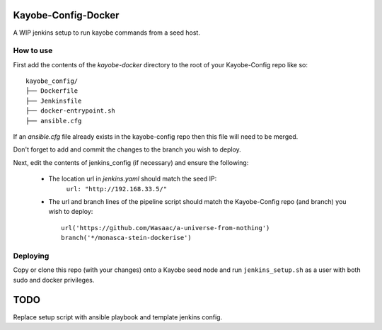 Kayobe-Config-Docker
####################

A WIP jenkins setup to run kayobe commands from a seed host.

How to use
----------
First add the contents of the `kayobe-docker` directory
to the root of your Kayobe-Config repo like so::
    kayobe_config/
    ├── Dockerfile
    ├── Jenkinsfile
    ├── docker-entrypoint.sh
    ├── ansible.cfg

If an `ansible.cfg` file already exists in the kayobe-config
repo then this file will need to be merged.

Don't forget to add and commit the changes to the branch
you wish to deploy.

Next, edit the contents of jenkins_config (if necessary)
and ensure the following:

 * The location url in `jenkins.yaml` should match the seed IP:
    ``url: "http://192.168.33.5/"``

 * The url and branch lines of the pipeline script should match 
   the Kayobe-Config repo (and branch) you wish to deploy::
    url('https://github.com/Wasaac/a-universe-from-nothing')
    branch('*/monasca-stein-dockerise')

Deploying
---------
Copy or clone this repo (with your changes) onto a Kayobe
seed node and run ``jenkins_setup.sh`` as a user with both sudo
and docker privileges.

TODO
####

Replace setup script with ansible playbook and template jenkins config.
